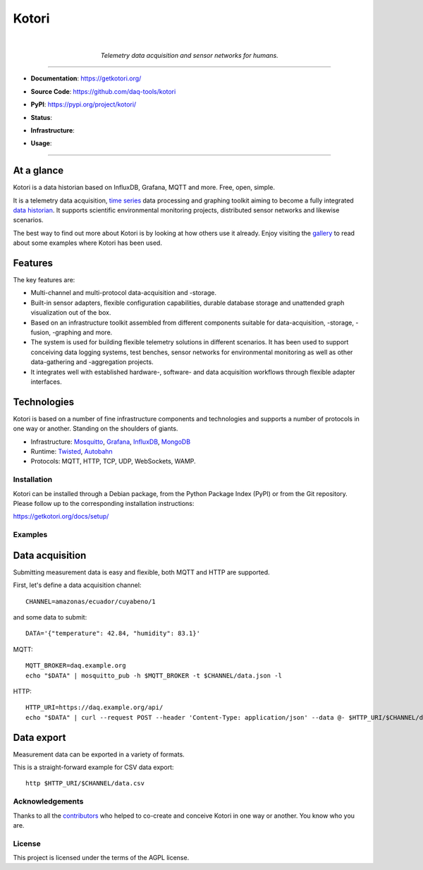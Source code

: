 .. _kotori-readme:

######
Kotori
######

.. container:: align-center

    .. image:: https://assets.okfn.org/images/ok_buttons/ok_80x15_red_green.png
        :target: https://okfn.org/opendata/

    .. image:: https://assets.okfn.org/images/ok_buttons/oc_80x15_blue.png
        :target: https://okfn.org/opendata/

    .. image:: https://assets.okfn.org/images/ok_buttons/os_80x15_orange_grey.png
        :target: https://okfn.org/opendata/

    |

    .. figure:: https://ptrace.getkotori.org/2016-05-23_chart-recorder.png
        :alt: Chart recorder
        :width: 200px
        :target: .

    *Telemetry data acquisition and sensor networks for humans.*

----

- **Documentation**: https://getkotori.org/

- **Source Code**: https://github.com/daq-tools/kotori

- **PyPI**: https://pypi.org/project/kotori/

- **Status**:

  .. image:: https://github.com/daq-tools/kotori/workflows/Tests/badge.svg
        :target: https://github.com/daq-tools/kotori/actions?workflow=Tests

  .. image:: https://img.shields.io/pypi/pyversions/kotori.svg
        :target: https://pypi.org/project/kotori/

  .. image:: https://img.shields.io/pypi/v/kotori.svg
        :target: https://pypi.org/project/kotori/

  .. image:: https://img.shields.io/pypi/status/kotori.svg
        :target: https://pypi.org/project/kotori/

  .. image:: https://img.shields.io/pypi/l/kotori.svg
        :alt: License
        :target: https://pypi.org/project/kotori/

- **Infrastructure**:

  .. image:: https://img.shields.io/badge/Mosquitto-1.5%2C%201.6%2C%202.0-blue.svg
        :target: https://github.com/eclipse/mosquitto
        :alt: Supported Mosquitto versions

  .. image:: https://img.shields.io/badge/Grafana-5.x%20--%209.x-blue.svg
        :target: https://github.com/grafana/grafana
        :alt: Supported Grafana versions

  .. image:: https://img.shields.io/badge/InfluxDB-1.6%2C%201.7%2C%201.8-blue.svg
        :target: https://github.com/influxdata/influxdb
        :alt: Supported InfluxDB versions

  .. image:: https://img.shields.io/badge/MongoDB-3.x%20--%205.x-blue.svg
        :target: https://github.com/mongodb/mongo
        :alt: Supported MongoDB versions

- **Usage**:

  .. image:: https://img.shields.io/pypi/dm/kotori.svg?label=PyPI%20downloads
        :target: https://pypi.org/project/kotori/

  .. image:: https://img.shields.io/docker/pulls/daqzilla/kotori.svg?label=docker%20pulls%20(kotori)
        :target: https://hub.docker.com/r/daqzilla/kotori

  .. image:: https://img.shields.io/docker/pulls/daqzilla/kotori-standard.svg?label=docker%20pulls%20(kotori-standard)
        :target: https://hub.docker.com/r/daqzilla/kotori-standard


----


At a glance
===========
Kotori is a data historian based on InfluxDB, Grafana, MQTT and more. Free, open, simple.

It is a telemetry data acquisition, `time series`_ data processing and graphing toolkit
aiming to become a fully integrated `data historian`_.
It supports scientific environmental monitoring projects,
distributed sensor networks and likewise scenarios.

The best way to find out more about Kotori is by looking at how others use it already.
Enjoy visiting the `gallery <https://getkotori.org/docs/gallery/>`_ to read about some
examples where Kotori has been used.

.. _time series: https://en.wikipedia.org/wiki/Time_series
.. _data historian: https://en.wikipedia.org/wiki/Operational_historian

Features
========
The key features are:

- Multi-channel and multi-protocol data-acquisition and -storage.
- Built-in sensor adapters, flexible configuration capabilities, durable
  database storage and unattended graph visualization out of the box.
- Based on an infrastructure toolkit assembled from different components
  suitable for data-acquisition, -storage, -fusion, -graphing and more.
- The system is used for building flexible telemetry solutions in different
  scenarios. It has been used to support conceiving data logging systems,
  test benches, sensor networks for environmental monitoring as well as other
  data-gathering and -aggregation projects.
- It integrates well with established hardware-, software- and
  data acquisition workflows through flexible adapter interfaces.

Technologies
============
Kotori is based on a number of fine infrastructure components and
technologies and supports a number of protocols in one way or another.
Standing on the shoulders of giants.

- Infrastructure: Mosquitto_, Grafana_, InfluxDB_, MongoDB_
- Runtime: Twisted_, Autobahn_
- Protocols: MQTT, HTTP, TCP, UDP, WebSockets, WAMP.

.. _Twisted: https://en.wikipedia.org/wiki/Twisted_(software)
.. _Mosquitto: https://github.com/eclipse/mosquitto
.. _Grafana: https://github.com/grafana/grafana
.. _Autobahn: https://autobahn.readthedocs.io/
.. _InfluxDB: https://github.com/influxdata/influxdb
.. _MongoDB: https://github.com/mongodb/mongo


************
Installation
************
Kotori can be installed through a Debian package, from the
Python Package Index (PyPI) or from the Git repository.
Please follow up to the corresponding installation instructions:

https://getkotori.org/docs/setup/


********
Examples
********

Data acquisition
================
Submitting measurement data is easy and flexible, both MQTT and HTTP are supported.

First, let's define a data acquisition channel::

    CHANNEL=amazonas/ecuador/cuyabeno/1

and some data to submit::

    DATA='{"temperature": 42.84, "humidity": 83.1}'

MQTT::

    MQTT_BROKER=daq.example.org
    echo "$DATA" | mosquitto_pub -h $MQTT_BROKER -t $CHANNEL/data.json -l

HTTP::

    HTTP_URI=https://daq.example.org/api/
    echo "$DATA" | curl --request POST --header 'Content-Type: application/json' --data @- $HTTP_URI/$CHANNEL/data

Data export
===========
Measurement data can be exported in a variety of formats.

This is a straight-forward example for CSV data export::

    http $HTTP_URI/$CHANNEL/data.csv


****************
Acknowledgements
****************
Thanks to all the `contributors <https://getkotori.org/docs/project/contributors.html>`_
who helped to co-create and conceive Kotori in one way or another. You know who you are.


*******
License
*******
This project is licensed under the terms of the AGPL license.
